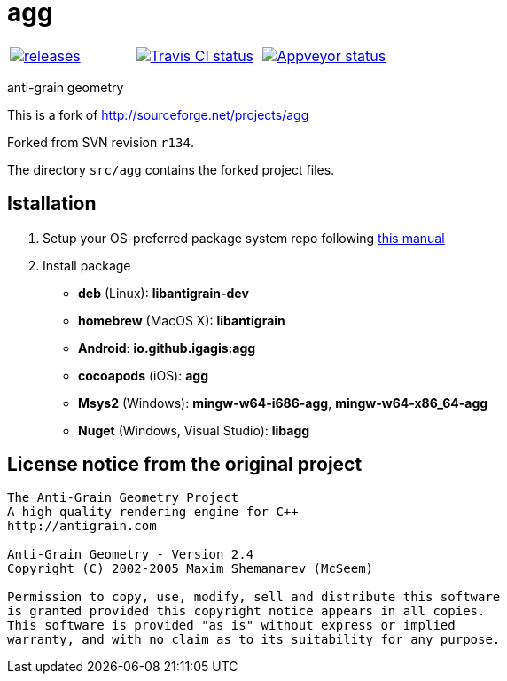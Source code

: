 = agg

|====
| link:https://github.com/igagis/agg/releases[image:https://img.shields.io/github/tag/igagis/agg.svg[releases]] | link:https://travis-ci.org/igagis/agg[image:https://travis-ci.org/igagis/agg.svg?branch=master[Travis CI status]] | link:https://ci.appveyor.com/project/igagis/agg[image:https://ci.appveyor.com/api/projects/status/772h2dvsxmm5h68g/branch/master?svg=true[Appveyor status]]
|====

anti-grain geometry

This is a fork of http://sourceforge.net/projects/agg

Forked from SVN revision `r134`.

The directory `src/agg` contains the forked project files.

== Istallation
:package_name: agg

. Setup your OS-preferred package system repo following link:https://github.com/igagis/pravila/blob/master/EnableRepo.adoc[this manual]
. Install package
+
- **deb** (Linux): **libantigrain-dev**
- **homebrew** (MacOS X): **libantigrain**
- **Android**: **io.github.igagis:{package_name}**
- **cocoapods** (iOS): **{package_name}**
- **Msys2** (Windows): **mingw-w64-i686-{package_name}**, **mingw-w64-x86_64-{package_name}**
- **Nuget** (Windows, Visual Studio): **lib{package_name}**

== License notice from the original project

```
The Anti-Grain Geometry Project
A high quality rendering engine for C++
http://antigrain.com

Anti-Grain Geometry - Version 2.4
Copyright (C) 2002-2005 Maxim Shemanarev (McSeem)

Permission to copy, use, modify, sell and distribute this software
is granted provided this copyright notice appears in all copies.
This software is provided "as is" without express or implied
warranty, and with no claim as to its suitability for any purpose.
```
